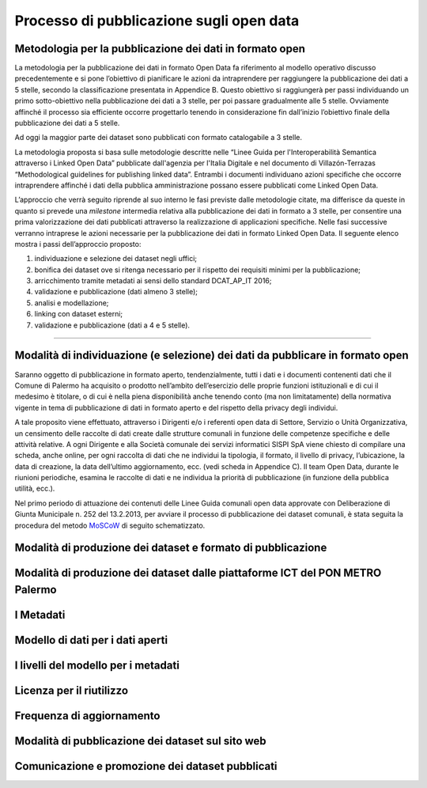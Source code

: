 ===========================
Processo di pubblicazione sugli open data
===========================

Metodologia per la pubblicazione dei dati in formato open
---------------------------------------------------------
La metodologia per la pubblicazione dei dati in formato Open Data fa riferimento al modello operativo discusso precedentemente e si pone l’obiettivo di pianificare le azioni da intraprendere per raggiungere la pubblicazione dei dati a 5 stelle, secondo la classificazione presentata in Appendice B. Questo obiettivo si raggiungerà per passi individuando un primo sotto-obiettivo nella pubblicazione dei dati a 3 stelle, per poi passare gradualmente alle 5 stelle. Ovviamente affinché il processo sia efficiente occorre progettarlo tenendo in considerazione fin dall’inizio l’obiettivo finale della pubblicazione dei dati a 5 stelle. 

Ad oggi la maggior parte dei dataset sono pubblicati con formato catalogabile a 3 stelle.

La metodologia proposta si basa sulle metodologie descritte nelle “Linee Guida per l'Interoperabilità Semantica attraverso i Linked Open Data” pubblicate dall'agenzia per l'Italia Digitale e nel documento di Villazón-Terrazas “Methodological guidelines for publishing linked data”. Entrambi i documenti individuano azioni specifiche che occorre intraprendere affinché i dati della pubblica amministrazione possano essere pubblicati come Linked Open Data. 

L’approccio che verrà seguito riprende al suo interno le fasi previste dalle metodologie citate, ma differisce da queste in quanto si prevede una *milestone* intermedia relativa alla pubblicazione dei dati in formato a 3 stelle, per consentire una prima valorizzazione dei dati pubblicati attraverso la realizzazione di applicazioni specifiche. Nelle fasi successive verranno intraprese le azioni necessarie per la pubblicazione dei dati in formato Linked Open Data. Il seguente elenco mostra i passi dell’approccio proposto:

1. individuazione e selezione dei dataset negli uffici;

2. bonifica dei dataset ove si ritenga necessario per il rispetto dei requisiti minimi per la pubblicazione;

3. arricchimento tramite metadati ai sensi dello standard DCAT_AP_IT 2016;

4. validazione e pubblicazione (dati almeno 3 stelle);

5. analisi e modellazione;

6. linking con dataset esterni;

7. validazione e pubblicazione (dati a 4 e 5 stelle).

------

Modalità di individuazione (e selezione) dei dati da pubblicare in formato open
-------------------------------------------------------------------------------
Saranno oggetto di pubblicazione in formato aperto, tendenzialmente, tutti i dati e i documenti contenenti dati che il Comune di Palermo ha acquisito o prodotto nell’ambito dell’esercizio delle proprie funzioni istituzionali e di cui il medesimo è titolare, o di cui è nella piena disponibilità anche tenendo conto (ma non limitatamente) della normativa vigente in tema di pubblicazione di dati in formato aperto e del rispetto della privacy degli individui. 

A tale proposito viene effettuato, attraverso i Dirigenti e/o i referenti open data di Settore, Servizio o Unità Organizzativa,  un censimento delle raccolte di dati create dalle strutture comunali in funzione delle competenze specifiche e delle attività relative.
A ogni Dirigente e alla Società comunale dei servizi informatici SISPI SpA viene chiesto di compilare una scheda, anche online, per ogni raccolta di dati che ne individui la tipologia, il formato, il livello di privacy, l’ubicazione, la data di creazione, la data dell’ultimo aggiornamento, ecc. (vedi scheda in Appendice C).
Il team Open Data, durante le riunioni periodiche, esamina le raccolte di dati e ne individua la priorità di pubblicazione (in funzione della pubblica utilità, ecc.). 

Nel primo periodo di attuazione dei contenuti delle Linee Guida comunali open data approvate con Deliberazione di Giunta Municipale n. 252 del 13.2.2013, per avviare il processo di pubblicazione dei dataset comunali, è stata seguita la procedura del metodo `MoSCoW <http://en.m.wikipedia.org/wiki/MoSCoW_Method>`_ di seguito schematizzato.

.. raw:: html
   :file: _docs/moscow.html






Modalità di produzione dei dataset e formato di pubblicazione
-------------------------------------------------------------

Modalità di produzione dei dataset dalle piattaforme ICT del PON METRO Palermo
------------------------------------------------------------------------------

I Metadati
----------

Modello di dati per i dati aperti
---------------------------------

I livelli del modello per i metadati
------------------------------------

Licenza per il riutilizzo
-------------------------

Frequenza di aggiornamento
--------------------------

Modalità di pubblicazione dei dataset sul sito web
--------------------------------------------------

Comunicazione e promozione dei dataset pubblicati
-------------------------------------------------
